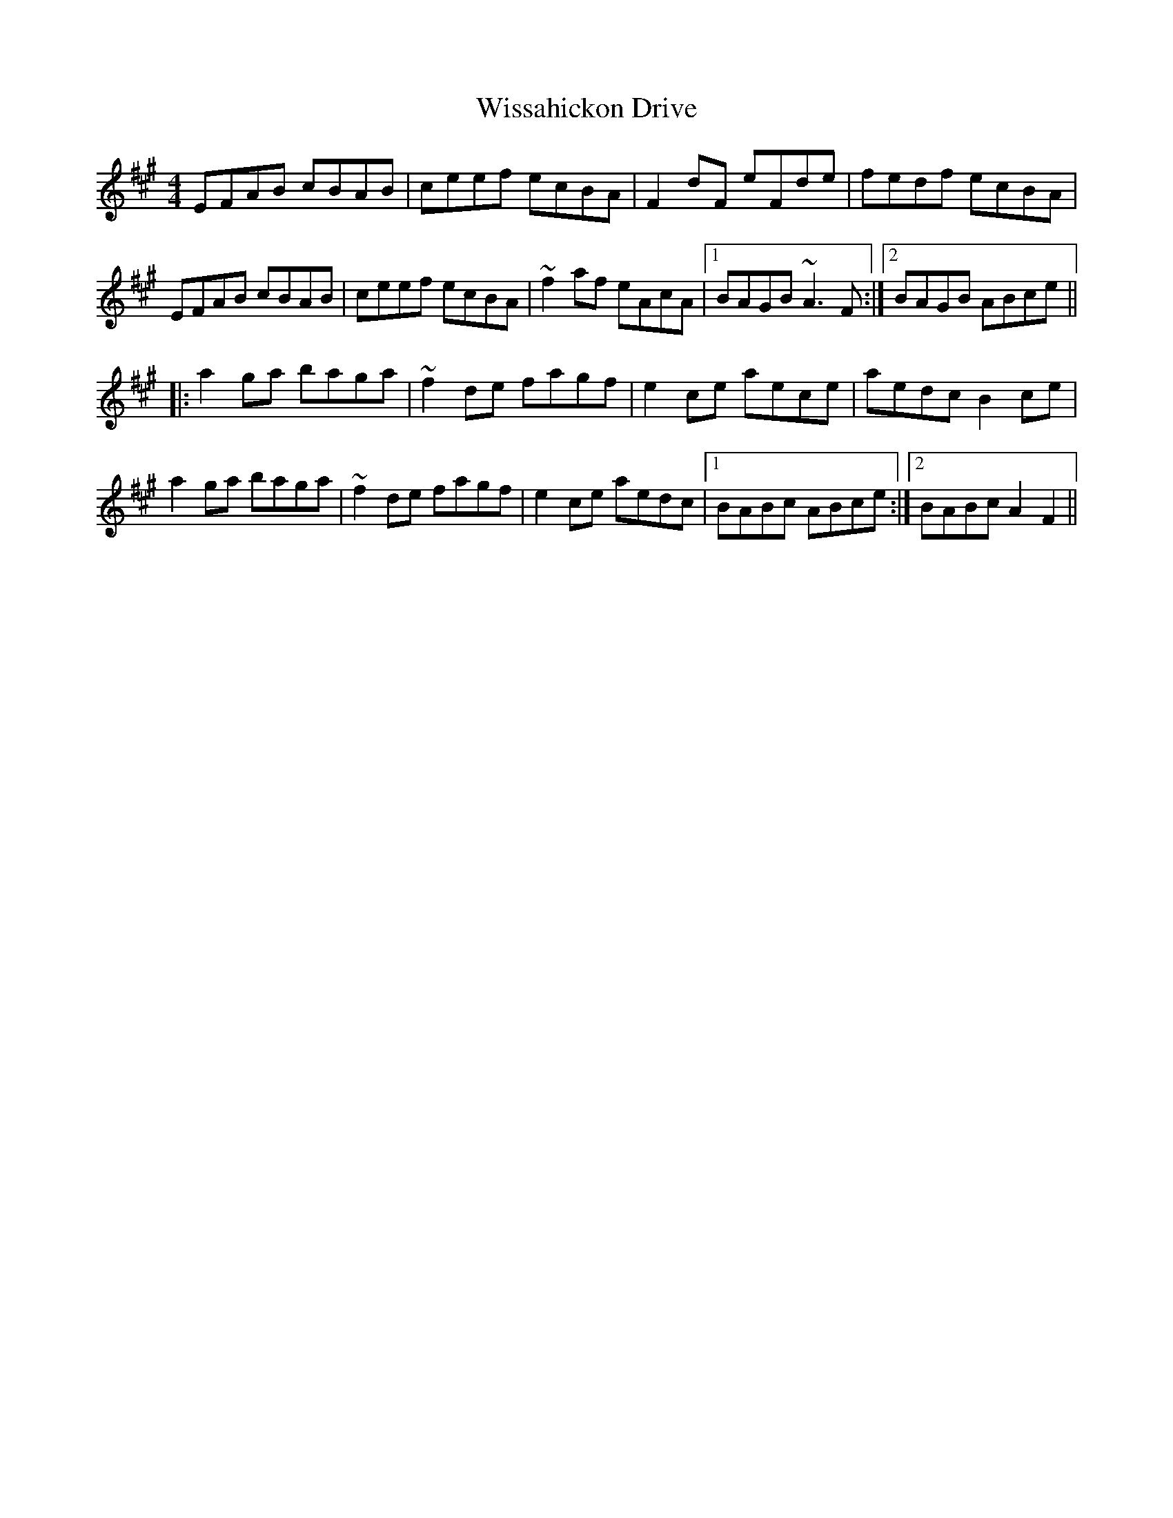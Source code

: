 X: 43202
T: Wissahickon Drive
R: reel
M: 4/4
K: Amajor
EFAB cBAB|ceef ecBA|F2dF eFde|fedf ecBA|
EFAB cBAB|ceef ecBA|~f2af eAcA|1 BAGB ~A3F:|2 BAGB ABce||
|:a2ga baga|~f2de fagf|e2ce aece|aedc B2ce|
a2ga baga|~f2de fagf|e2ce aedc|1 BABc ABce:|2 BABc A2F2||

